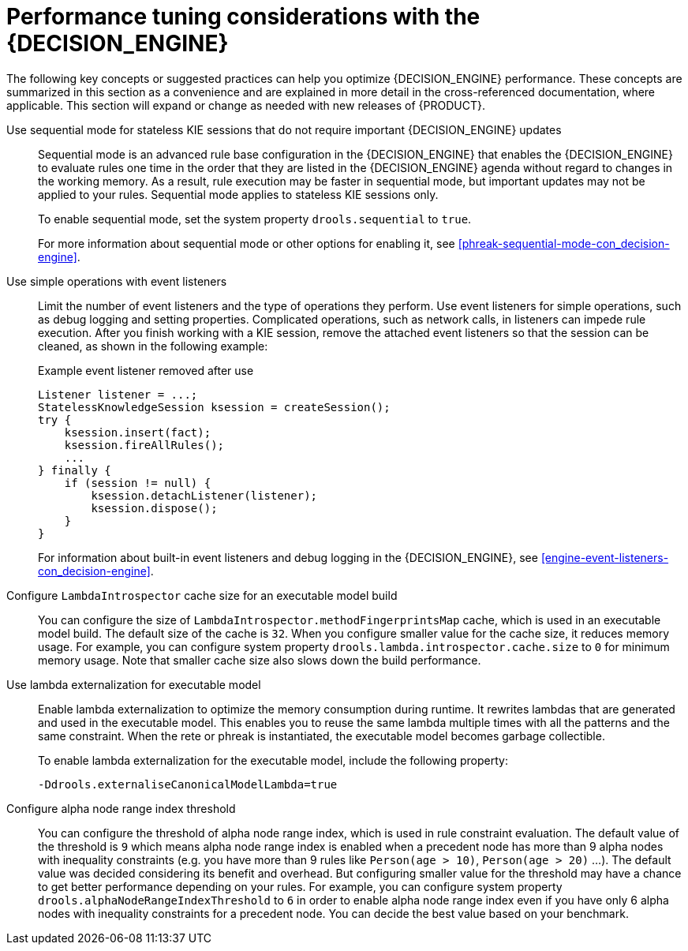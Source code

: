 [id='performance-tuning-decision-engine-ref_{context}']

= Performance tuning considerations with the {DECISION_ENGINE}

The following key concepts or suggested practices can help you optimize {DECISION_ENGINE} performance. These concepts are summarized in this section as a convenience and are explained in more detail in the cross-referenced documentation, where applicable. This section will expand or change as needed with new releases of {PRODUCT}.

Use sequential mode for stateless KIE sessions that do not require important {DECISION_ENGINE} updates::
Sequential mode is an advanced rule base configuration in the {DECISION_ENGINE} that enables the {DECISION_ENGINE} to evaluate rules one time in the order that they are listed in the {DECISION_ENGINE} agenda without regard to changes in the working memory. As a result, rule execution may be faster in sequential mode, but important updates may not be applied to your rules. Sequential mode applies to stateless KIE sessions only.
+
--
To enable sequential mode, set the system property `drools.sequential` to `true`.

For more information about sequential mode or other options for enabling it, see xref:phreak-sequential-mode-con_decision-engine[].
--

Use simple operations with event listeners::
Limit the number of event listeners and the type of operations they perform. Use event listeners for simple operations, such as debug logging and setting properties. Complicated operations, such as network calls, in listeners can impede rule execution. After you finish working with a KIE session, remove the attached event listeners so that the session can be cleaned, as shown in the following example:
+
--
.Example event listener removed after use
[source,java]
----
Listener listener = ...;
StatelessKnowledgeSession ksession = createSession();
try {
    ksession.insert(fact);
    ksession.fireAllRules();
    ...
} finally {
    if (session != null) {
        ksession.detachListener(listener);
        ksession.dispose();
    }
}
----

For information about built-in event listeners and debug logging in the {DECISION_ENGINE}, see xref:engine-event-listeners-con_decision-engine[].
--


Configure `LambdaIntrospector` cache size for an executable model build::
You can configure the size of `LambdaIntrospector.methodFingerprintsMap` cache, which is used in an executable model build. The default size of the cache is `32`. When you configure smaller value for the cache size, it reduces memory usage. For example, you can configure system property `drools.lambda.introspector.cache.size` to `0` for minimum memory usage. Note that smaller cache size also slows down the build performance. 


Use lambda externalization for executable model::
Enable lambda externalization to optimize the memory consumption during runtime. It rewrites lambdas that are generated and used in the executable model. This enables you to reuse the same lambda multiple times with all the patterns and the same constraint. When the rete or phreak is instantiated, the executable model becomes garbage collectible. 
+
--
To enable lambda externalization for the executable model, include the following property:

[source]
----
-Ddrools.externaliseCanonicalModelLambda=true
----
--


Configure alpha node range index threshold::
You can configure the threshold of alpha node range index, which is used in rule constraint evaluation. The default value of the threshold is `9` which means alpha node range index is enabled when a precedent node has more than 9 alpha nodes with inequality constraints (e.g. you have more than 9 rules like `Person(age > 10)`, `Person(age > 20)` ...). The default value was decided considering its benefit and overhead. But configuring smaller value for the threshold may have a chance to get better performance depending on your rules. For example, you can configure system property `drools.alphaNodeRangeIndexThreshold` to `6` in order to enable alpha node range index even if you have only 6 alpha nodes with inequality constraints for a precedent node. You can decide the best value based on your benchmark.
